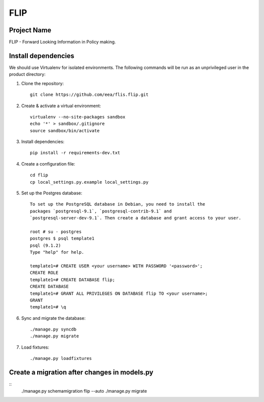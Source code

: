 FLIP
====

Project Name
------------
FLIP - Forward Looking Information in Policy making.


Install dependencies
--------------------
We should use Virtualenv for isolated environments. The following commands will
be run as an unprivileged user in the product directory::

1. Clone the repository::

    git clone https://github.com/eea/flis.flip.git

2. Create & activate a virtual environment::

    virtualenv --no-site-packages sandbox
    echo '*' > sandbox/.gitignore
    source sandbox/bin/activate

3. Install dependencies::

    pip install -r requirements-dev.txt

4. Create a configuration file::

    cd flip
    cp local_settings.py.example local_settings.py

5. Set up the Postgres database::

    To set up the PostgreSQL database in Debian, you need to install the
    packages `postgresql-9.1`, `postgresql-contrib-9.1` and
    `postgresql-server-dev-9.1`. Then create a database and grant access to your user.

    root # su - postgres
    postgres $ psql template1
    psql (9.1.2)
    Type "help" for help.

    template1=# CREATE USER <your username> WITH PASSWORD '<password>';
    CREATE ROLE
    template1=# CREATE DATABASE flip;
    CREATE DATABASE
    template1=# GRANT ALL PRIVILEGES ON DATABASE flip TO <your username>;
    GRANT
    template1=# \q

6. Sync and migrate the database::

    ./manage.py syncdb
    ./manage.py migrate

7. Load fixtures::

    ./manage.py loadfixtures


Create a migration after changes in models.py
---------------------------------------------
::
    ./manage.py schemamigration flip --auto
    ./manage.py migrate
